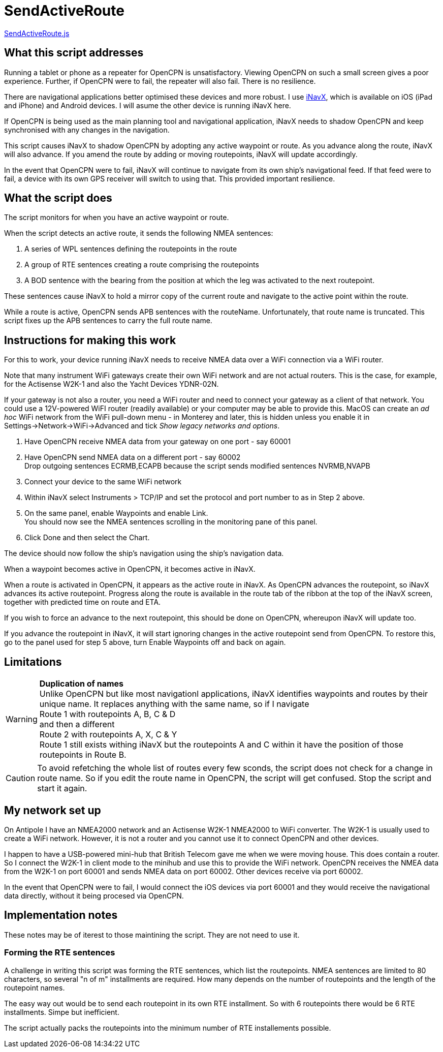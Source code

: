 = SendActiveRoute

https://github.com/antipole2/JavaScripts-shared/blob/main/SendActiveRoute/SendActiveRoute.js[SendActiveRoute.js]

== What this script addresses

Running a tablet or phone as a repeater for OpenCPN is unsatisfactory.
Viewing OpenCPN on such a small screen gives a poor experience.
Further, if OpenCPN were to fail, the repeater will also fail.
There is no resilience.

There are navigational applications better optimised these devices and more robust.
I use https://inavx.com[iNavX], which is available on iOS (iPad and iPhone) and Android devices.
I will asume the other device is running iNavX here.

If OpenCPN is being used as the main planning tool and navigational application,
iNavX needs to shadow OpenCPN and keep synchronised with any changes in the navigation.

This script causes iNavX to shadow OpenCPN by adopting any active waypoint or route.
As you advance along the route, iNavX will also advance.
If you amend the route by adding or moving routepoints, iNavX will update accordingly.

In the event that OpenCPN were to fail, iNavX will continue to navigate from its own ship's navigational feed.
If that feed were to fail, a device with its own GPS receiver will switch to using that.
This provided important resilience.

== What the script does

The script monitors for when you have an active waypoint  or route.

When the script detects an active route, it sends the following NMEA sentences:

. A series of WPL sentences defining the routepoints in the route
. A group of RTE sentences creating a route comprising the routepoints
. A BOD sentence with the bearing from the position at which the leg was activated to the next routepoint.

These sentences cause iNavX to hold a mirror copy of the current route and navigate to the active point within the route.

While a route is active, OpenCPN sends APB sentences with the routeName.
Unfortunately, that route name is truncated.
This script fixes up the APB sentences to carry the full route name.

== Instructions for making this work

For this to work, your device running iNavX needs to receive NMEA data over a WiFi connection via a WiFi router.

Note that many instrument WiFi gateways create their own WiFi network and are not actual routers.
This is the case, for example, for the Actisense W2K-1 and also the Yacht Devices YDNR-02N.

If your gateway is not also a router, you need a WiFi router and need to connect your gateway as a client of that network.
You could use a 12V-powered WiFI router (readily available) or your computer may be able to provide this.
MacOS can create an _ad hoc_ WiFi network from the WiFi pull-down menu - in Monterey and later, this is hidden unless you enable it in Settings->Network->WiFi->Advanced and tick _Show legacy networks and options_.

. Have OpenCPN receive NMEA data from your gateway on one port - say 60001
. Have OpenCPN send NMEA data on a different port - say 60002 +
Drop outgoing sentences ECRMB,ECAPB because the script sends modified sentences NVRMB,NVAPB
. Connect your device to the same WiFi network
. Within iNavX select Instruments  > TCP/IP and set the protocol and port number to as in Step 2 above.
. On the same panel, enable Waypoints and enable Link. +
You should now see the NMEA sentences scrolling in the monitoring pane of this panel.
. Click Done and then select the Chart.

The device should now follow the ship's navigation using the ship's navigation data.

When a waypoint becomes active in OpenCPN, it becomes active in iNavX.

When a route is activated in OpenCPN, it appears as the active route in iNavX.
As OpenCPN advances the routepoint, so iNavX advances its active routepoint.
Progress along the route is available in the route tab of the ribbon at the top of the iNavX screen,
together with predicted time on route and ETA.

If you wish to force an advance to the next routepoint, this should be done on OpenCPN, whereupon iNavX will update too.

If you advance the routepoint in iNavX, it will start ignoring changes in the active routepoint send from OpenCPN.
To restore this, go to the panel used for step 5 above, turn Enable Waypoints off and back on again.

== Limitations
[WARNING]
====
*Duplication of names* +
Unlike OpenCPN but like most navigationl applications, iNavX identifies waypoints and routes by their unique name.
It replaces anything with the same name, so if I navigate +
Route 1 with routepoints A, B, C & D +
and then a different +
Route 2 with routepoints A, X, C & Y +
Route 1 still exists withing iNavX but the routepoints A and C within it have the position of those routepoints in Route B.
====

CAUTION: To avoid refetching the whole list of routes every few sconds, the script does not check for a change in route name.
So if you edit the route name in OpenCPN, the script will get confused.
Stop the script and start it again.

== My network set up

On Antipole I have an NMEA2000 network and an Actisense W2K-1 NMEA2000 to WiFi converter.
The W2K-1 is usually used to create a WiFi network.
However, it is not a router and you cannot use it to connect OpenCPN and other devices.

I happen to have a USB-powered mini-hub that British Telecom gave me when we were moving house.
This does contain a router.
So I connect the W2K-1 in client mode to the minihub and use this to provide the WiFi network.
OpenCPN receives the NMEA data from the W2K-1 on port 60001
and sends NMEA data on port 60002.
Other devices receive via port 60002.

In the event that OpenCPN were to fail, I would connect the iOS devices via port 60001 and they would receive the navigational data directly, without it being procesed via OpenCPN.

== Implementation notes

These notes may be of iterest to those maintining the script.
They are not need to use it.

=== Forming the RTE sentences

A challenge in writing this script was forming the RTE sentences, which list the routepoints.
NMEA sentences are limited to 80 characters, so several "n of m" installments are required.
How many depends on the number of routepoints and the length of the routepoint names.

The easy way out would be to send each routepoint in its own RTE installment.
So with 6 routepoints there would be 6 RTE installments.
Simpe but inefficient.

The script actually packs the routepoints into the minimum number of RTE installements possible.
